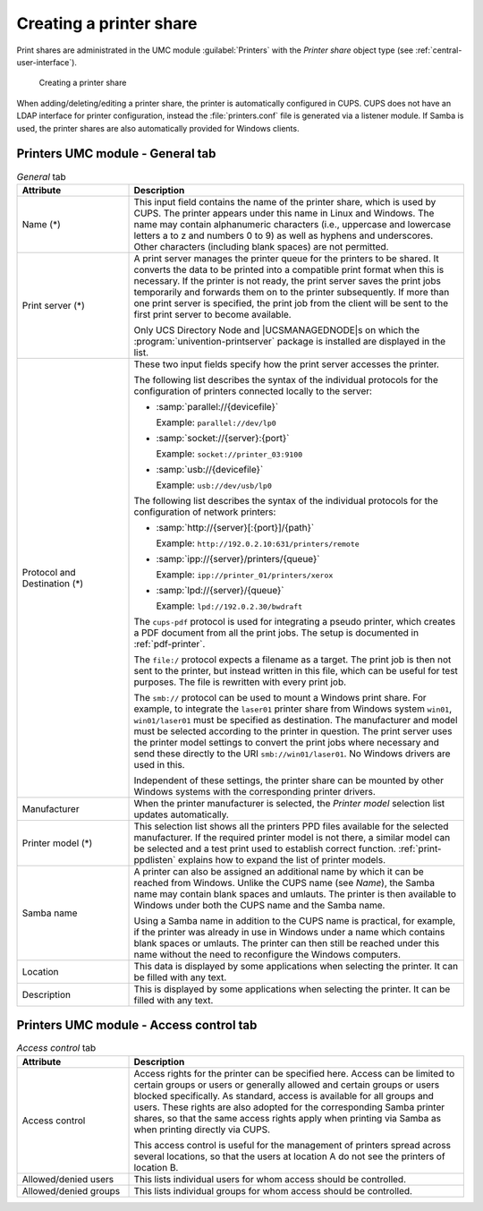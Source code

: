 .. _print-shares:

Creating a printer share
========================

Print shares are administrated in the UMC module :guilabel:`Printers` with the
*Printer share* object type (see :ref:`central-user-interface`).

.. _create-printershare:

.. figure:: /images/create_printershare.*
   :alt: Creating a printer share

   Creating a printer share

When adding/deleting/editing a printer share, the printer is automatically
configured in CUPS. CUPS does not have an LDAP interface for printer
configuration, instead the :file:`printers.conf` file is generated via a
listener module. If Samba is used, the printer shares are also automatically
provided for Windows clients.

.. _printer-shares-umc-general-tab:

Printers UMC module - General tab
---------------------------------

.. _printer-shares-umc-general-tab-table:

.. list-table:: *General* tab
   :header-rows: 1
   :widths: 3 9

   * - Attribute
     - Description

   * - Name (*)
     - This input field contains the name of the printer share, which is used by
       CUPS. The printer appears under this name in Linux and Windows. The name
       may contain alphanumeric characters (i.e., uppercase and lowercase
       letters a to z and numbers 0 to 9) as well as hyphens and underscores.
       Other characters (including blank spaces) are not permitted.

   * - Print server (*)
     - A print server manages the printer queue for the printers to be shared.
       It converts the data to be printed into a compatible print format when
       this is necessary. If the printer is not ready, the print server saves
       the print jobs temporarily and forwards them on to the printer
       subsequently. If more than one print server is specified, the print job
       from the client will be sent to the first print server to become
       available.

       Only UCS Directory Node and |UCSMANAGEDNODE|\ s on which the
       :program:`univention-printserver` package is installed are displayed in
       the list.

   * - Protocol and Destination (*)
     - These two input fields specify how the print server accesses the printer.

       The following list describes the syntax of the individual protocols for
       the configuration of printers connected locally to the server:

       * :samp:`parallel://{devicefile}`

         Example: ``parallel://dev/lp0``

       * :samp:`socket://{server}:{port}`

         Example: ``socket://printer_03:9100``

       * :samp:`usb://{devicefile}`

         Example: ``usb://dev/usb/lp0``

       The following list describes the syntax of the individual protocols for
       the configuration of network printers:

       * :samp:`http://{server}[:{port}]/{path}`

         Example: ``http://192.0.2.10:631/printers/remote``

       * :samp:`ipp://{server}/printers/{queue}`

         Example: ``ipp://printer_01/printers/xerox``

       * :samp:`lpd://{server}/{queue}`

         Example: ``lpd://192.0.2.30/bwdraft``

       The ``cups-pdf`` protocol is used for integrating a pseudo printer, which
       creates a PDF document from all the print jobs. The setup is documented
       in :ref:`pdf-printer`.

       The ``file:/`` protocol expects a filename as a target. The print job is
       then not sent to the printer, but instead written in this file, which can
       be useful for test purposes. The file is rewritten with every print job.

       The ``smb://`` protocol can be used to mount a Windows print share. For
       example, to integrate the ``laser01`` printer share from Windows system
       ``win01``, ``win01/laser01`` must be specified as destination. The
       manufacturer and model must be selected according to the printer in
       question. The print server uses the printer model settings to convert the
       print jobs where necessary and send these directly to the URI
       ``smb://win01/laser01``. No Windows drivers are used in this.

       Independent of these settings, the printer share can be mounted by other
       Windows systems with the corresponding printer drivers.

   * - Manufacturer
     - When the printer manufacturer is selected, the *Printer model* selection
       list updates automatically.

   * - Printer model (*)
     - This selection list shows all the printers PPD files available for the
       selected manufacturer. If the required printer model is not there, a
       similar model can be selected and a test print used to establish correct
       function. :ref:`print-ppdlisten` explains how to expand the list of
       printer models.

   * - Samba name
     - A printer can also be assigned an additional name by which it can be
       reached from Windows. Unlike the CUPS name (see *Name*), the Samba name
       may contain blank spaces and umlauts. The printer is then available to
       Windows under both the CUPS name and the Samba name.

       Using a Samba name in addition to the CUPS name is practical, for
       example, if the printer was already in use in Windows under a name which
       contains blank spaces or umlauts. The printer can then still be reached
       under this name without the need to reconfigure the Windows computers.

   * - Location
     - This data is displayed by some applications when selecting the printer.
       It can be filled with any text.

   * - Description
     - This is displayed by some applications when selecting the printer. It can
       be filled with any text.

.. _printer-shares-umc-access-control-tab:

Printers UMC module - Access control tab
----------------------------------------

.. _printer-shares-umc-access-control-tab-table:

.. list-table:: *Access control* tab
   :header-rows: 1
   :widths: 3 9

   * - Attribute
     - Description

   * - Access control
     - Access rights for the printer can be specified here. Access can be
       limited to certain groups or users or generally allowed and certain
       groups or users blocked specifically. As standard, access is available
       for all groups and users. These rights are also adopted for the
       corresponding Samba printer shares, so that the same access rights apply
       when printing via Samba as when printing directly via CUPS.

       This access control is useful for the management of printers spread
       across several locations, so that the users at location A do not see the
       printers of location B.

   * - Allowed/denied users
     - This lists individual users for whom access should be controlled.

   * - Allowed/denied groups
     - This lists individual groups for whom access should be controlled.
